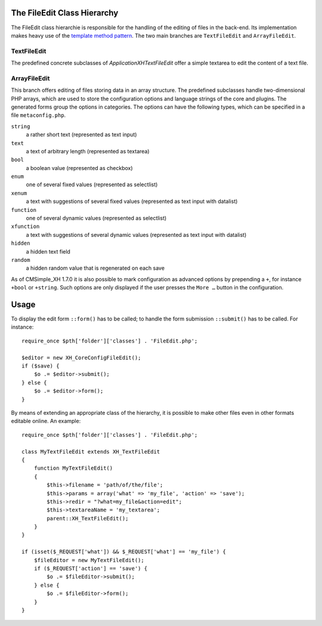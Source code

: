 The FileEdit Class Hierarchy
============================

The FileEdit class hierarchie is responsible for the handling of the
editing of files in the back-end. Its implementation makes heavy use
of the `template method pattern`_.
The two main branches are ``TextFileEdit`` and ``ArrayFileEdit``.

.. _`template method pattern`: https://en.wikipedia.org/wiki/Template_method_pattern

TextFileEdit
------------

The predefined concrete subclasses of `Application\XH\TextFileEdit` offer a
simple textarea to edit the content of a text file.

ArrayFileEdit
-------------

This branch offers editing of files storing data in an array
structure. The predefined subclasses handle two-dimensional PHP
arrays, which are used to store the configuration options and
language strings of the core and plugins. The generated forms
group the options in categories. The options can have the
following types, which can be specified in a file
``metaconfig.php``.

``string``
    a rather short text (represented as text input)

``text``
    a text of arbitrary length (represented as textarea)

``bool``
    a boolean value (represented as checkbox)

``enum``
    one of several fixed values (represented as selectlist)

``xenum``
    a text with suggestions of several fixed values (represented as text input with datalist)

``function``
    one of several dynamic values (represented as selectlist)

``xfunction``
    a text with suggestions of several dynamic values (represented as text input with datalist)

``hidden``
    a hidden text field

``random``
    a hidden random value that is regenerated on each save

As of CMSimple_XH 1.7.0 it is also possible to mark configuration as advanced
options by prepending a ``+``, for instance ``+bool`` or ``+string``. Such options are
only displayed if the user presses the ``More …`` button in the configuration.

Usage
=====

To display the edit form ``::form()`` has to be called; to handle the
form submission ``::submit()`` has to be called. For instance::

    require_once $pth['folder']['classes'] . 'FileEdit.php';

    $editor = new XH_CoreConfigFileEdit();
    if ($save) {
        $o .= $editor->submit();
    } else {
        $o .= $editor->form();
    }

By means of extending an appropriate class of the hierarchy, it is
possible to make other files even in other formats editable online.
An example::

    require_once $pth['folder']['classes'] . 'FileEdit.php';

    class MyTextFileEdit extends XH_TextFileEdit
    {
        function MyTextFileEdit()
        {
            $this->filename = 'path/of/the/file';
            $this->params = array('what' => 'my_file', 'action' => 'save');
            $this->redir = "?what=my_file&action=edit";
            $this->textareaName = 'my_textarea';
            parent::XH_TextFileEdit();
        }
    }

    if (isset($_REQUEST['what']) && $_REQUEST['what'] == 'my_file') {
        $fileEditor = new MyTextFileEdit();
        if ($_REQUEST['action'] == 'save') {
            $o .= $fileEditor->submit();
        } else {
            $o .= $fileEditor->form();
        }
    }

